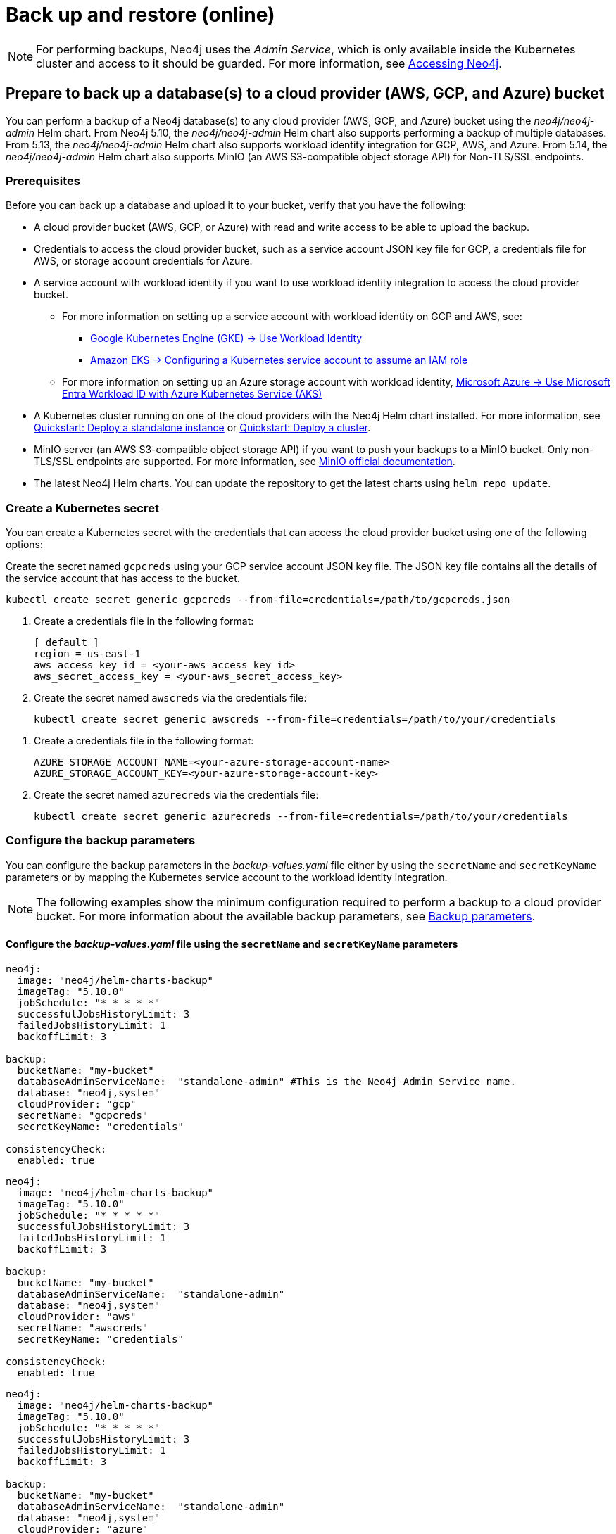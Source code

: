 [role=enterprise-edition]
[[kubernetes-neo4j-backup-restore]]
= Back up and restore (online)

[NOTE]
====
For performing backups, Neo4j uses the _Admin Service_, which is only available inside the Kubernetes cluster and access to it should be guarded.
For more information, see xref:kubernetes/accessing-neo4j.adoc[Accessing Neo4j].
====

[[kubernetes-neo4j-backup-cloud]]
== Prepare to back up a database(s) to a cloud provider (AWS, GCP, and Azure) bucket

You can perform a backup of a Neo4j database(s) to any cloud provider (AWS, GCP, and Azure) bucket using the _neo4j/neo4j-admin_ Helm chart.
From Neo4j 5.10, the _neo4j/neo4j-admin_ Helm chart also supports performing a backup of multiple databases.
From 5.13, the _neo4j/neo4j-admin_ Helm chart also supports workload identity integration for GCP, AWS, and Azure.
From 5.14, the _neo4j/neo4j-admin_ Helm chart also supports MinIO (an AWS S3-compatible object storage API) for Non-TLS/SSL endpoints.

=== Prerequisites

Before you can back up a database and upload it to your bucket, verify that you have the following:

* A cloud provider bucket (AWS, GCP, or Azure) with read and write access to be able to upload the backup.
* Credentials to access the cloud provider bucket, such as a service account JSON key file for GCP, a credentials file for AWS, or storage account credentials for Azure.
* A service account with workload identity if you want to use workload identity integration to access the cloud provider bucket.
** For more information on setting up a service account with workload identity on GCP and AWS, see:
*** link:https://cloud.google.com/kubernetes-engine/docs/how-to/workload-identity[Google Kubernetes Engine (GKE) -> Use Workload Identity]
*** link:https://docs.aws.amazon.com/eks/latest/userguide/associate-service-account-role.html[Amazon EKS -> Configuring a Kubernetes service account to assume an IAM role]
** For more information on setting up an Azure storage account with workload identity, link:https://learn.microsoft.com/en-us/azure/aks/workload-identity-overview?tabs=go[Microsoft Azure -> Use Microsoft Entra Workload ID with Azure Kubernetes Service (AKS)]
* A Kubernetes cluster running on one of the cloud providers with the Neo4j Helm chart installed.
For more information, see xref:kubernetes/quickstart-standalone/index.adoc[Quickstart: Deploy a standalone instance] or xref:kubernetes/quickstart-cluster/index.adoc[Quickstart: Deploy a cluster].
* MinIO server (an AWS S3-compatible object storage API) if you want to push your backups to a MinIO bucket.
Only non-TLS/SSL endpoints are supported.
For more information, see link:https://min.io/docs/minio/linux/integrations/aws-cli-with-minio.html[MinIO official documentation].
* The latest Neo4j Helm charts.
You can update the repository to get the latest charts using `helm repo update`.

=== Create a Kubernetes secret

You can create a Kubernetes secret with the credentials that can access the cloud provider bucket using one of the following options:

[.tabbed-example]
=====
[.include-with-gke]
======
Create the secret named `gcpcreds` using your GCP service account JSON key file.
The JSON key file contains all the details of the service account that has access to the bucket.

[source, shell, role='noheader']
----
kubectl create secret generic gcpcreds --from-file=credentials=/path/to/gcpcreds.json
----
======

[.include-with-aws]
======
. Create a credentials file in the following format:
+
[source, properties, role='noheader']
----
[ default ]
region = us-east-1
aws_access_key_id = <your-aws_access_key_id>
aws_secret_access_key = <your-aws_secret_access_key>
----
. Create the secret named `awscreds` via the credentials file:
+
[source, shell, role='noheader']
----
kubectl create secret generic awscreds --from-file=credentials=/path/to/your/credentials
----
======

[.include-with-azure]
======
. Create a credentials file in the following format:
+
[source, properties, role='noheader']
----
AZURE_STORAGE_ACCOUNT_NAME=<your-azure-storage-account-name>
AZURE_STORAGE_ACCOUNT_KEY=<your-azure-storage-account-key>
----
. Create the secret named `azurecreds` via the credentials file:
+
[source, shell, role='noheader']
----
kubectl create secret generic azurecreds --from-file=credentials=/path/to/your/credentials
----
======
=====

=== Configure the backup parameters

You can configure the backup parameters in the _backup-values.yaml_ file either by using the `secretName` and `secretKeyName` parameters or by mapping the Kubernetes service account
to the workload identity integration.

[NOTE]
====
The following examples show the minimum configuration required to perform a backup to a cloud provider bucket.
For more information about the available backup parameters, see <<kubernetes-neo4j-backup-parameters, Backup parameters>>.
====

==== Configure the _backup-values.yaml_ file using the `secretName` and `secretKeyName` parameters

[.tabbed-example]
=====
[.include-with-gke]
======
[source, yaml, role='noheader']
----
neo4j:
  image: "neo4j/helm-charts-backup"
  imageTag: "5.10.0"
  jobSchedule: "* * * * *"
  successfulJobsHistoryLimit: 3
  failedJobsHistoryLimit: 1
  backoffLimit: 3

backup:
  bucketName: "my-bucket"
  databaseAdminServiceName:  "standalone-admin" #This is the Neo4j Admin Service name.
  database: "neo4j,system"
  cloudProvider: "gcp"
  secretName: "gcpcreds"
  secretKeyName: "credentials"

consistencyCheck:
  enabled: true
----
======

[.include-with-aws]
======
[source, yaml, role='noheader']
----
neo4j:
  image: "neo4j/helm-charts-backup"
  imageTag: "5.10.0"
  jobSchedule: "* * * * *"
  successfulJobsHistoryLimit: 3
  failedJobsHistoryLimit: 1
  backoffLimit: 3

backup:
  bucketName: "my-bucket"
  databaseAdminServiceName:  "standalone-admin"
  database: "neo4j,system"
  cloudProvider: "aws"
  secretName: "awscreds"
  secretKeyName: "credentials"

consistencyCheck:
  enabled: true
----
======

[.include-with-azure]
======
[source, yaml, role='noheader']
----
neo4j:
  image: "neo4j/helm-charts-backup"
  imageTag: "5.10.0"
  jobSchedule: "* * * * *"
  successfulJobsHistoryLimit: 3
  failedJobsHistoryLimit: 1
  backoffLimit: 3

backup:
  bucketName: "my-bucket"
  databaseAdminServiceName:  "standalone-admin"
  database: "neo4j,system"
  cloudProvider: "azure"
  secretName: "azurecreds"
  secretKeyName: "credentials"

consistencyCheck:
  enabled: true
----
======
=====

==== Configure the _backup-values.yaml_ file using service account workload identity integration

In certain situations, it may be useful to assign a Kubernetes Service Account with workload identity integration to the Neo4j backup pod.
This is particularly relevant when you want to improve security and have more precise access control for the pod.
Doing so ensures that secure access to resources is granted based on the pod's identity within the cloud ecosystem.
For more information on setting up a service account with workload identity, see https://cloud.google.com/kubernetes-engine/docs/how-to/workload-identity[Google Kubernetes Engine (GKE) -> Use Workload Identity], https://docs.aws.amazon.com/eks/latest/userguide/associate-service-account-role.html[Amazon EKS -> Configuring a Kubernetes service account to assume an IAM role], and https://learn.microsoft.com/en-us/azure/aks/workload-identity-overview?tabs=go[Microsoft Azure -> Use Microsoft Entra Workload ID with Azure Kubernetes Service (AKS)].

To configure the Neo4j backup pod to use a Kubernetes service account with workload identity, set `serviceAccountName` to the name of the service account to use.
For Azure deployments, you also need to set the `azureStorageAccountName` parameter to the name of the Azure storage account, where the backup files will be uploaded.
For example:

[.tabbed-example]
=====
[.include-with-gke]
======
[source, yaml, role='noheader']
----
neo4j:
  image: "neo4j/helm-charts-backup"
  imageTag: "5.13.0"
  jobSchedule: "* * * * *"
  successfulJobsHistoryLimit: 3
  failedJobsHistoryLimit: 1
  backoffLimit: 3

backup:
  bucketName: "my-bucket"
  databaseAdminServiceName:  "standalone-admin" #This is the Neo4j Admin Service name.
  database: "neo4j,system"
  cloudProvider: "gcp"
  secretName: ""
  secretKeyName: ""

consistencyCheck:
  enabled: true

serviceAccountName: "demo-service-account"
----
======

[.include-with-aws]
======
[source, yaml, role='noheader']
----
neo4j:
  image: "neo4j/helm-charts-backup"
  imageTag: "5.13.0"
  jobSchedule: "* * * * *"
  successfulJobsHistoryLimit: 3
  failedJobsHistoryLimit: 1
  backoffLimit: 3

backup:
  bucketName: "my-bucket"
  databaseAdminServiceName:  "standalone-admin"
  database: "neo4j,system"
  cloudProvider: "aws"
  secretName: ""
  secretKeyName: ""

consistencyCheck:
  enabled: true

serviceAccountName: "demo-service-account"
----
======

[.include-with-azure]
======
[source, yaml, role='noheader']
----
neo4j:
  image: "neo4j/helm-charts-backup"
  imageTag: "5.13.0"
  jobSchedule: "* * * * *"
  successfulJobsHistoryLimit: 3
  failedJobsHistoryLimit: 1
  backoffLimit: 3

backup:
  bucketName: "my-bucket"
  databaseAdminServiceName:  "standalone-admin"
  database: "neo4j,system"
  cloudProvider: "azure"
  azureStorageAccountName: "storageAccountName"

consistencyCheck:
  enabled: true

serviceAccountName: "demo-service-account"
----
======
=====
The _/backups_ mount created by default is an _emptyDir_ type volume.
This means that the data stored in this volume is not persistent and will be lost when the pod is deleted.
To use a persistent volume for backups add the following section to the _backup-values.yaml_ file:

[source, yaml, role='noheader']
----
tempVolume:
  persistentVolumeClaim:
    claimName: backup-pvc
----

[NOTE]
====
You need to create the persistent volume and persistent volume claim before installing the _neo4j-admin_ Helm chart.
For more information, see xref:kubernetes/persistent-volumes.adoc[Volume mounts and persistent volumes].
====

==== Configure the _backup-values.yaml_ file for using MinIO

_This feature is available from Neo4j 5.14._

MinIO is an AWS S3-compatible object storage API.
You can specify the `minioEndpoint` parameter in the _backup-values.yaml_ file to push your backups to your MinIO bucket.
This endpoint must be a s3 API endpoint or else the backup Helm chart will fail.
Only non-TLS/SSL endpoints are supported.
For example:

[source, yaml, role='noheader']
----
neo4j:
  image: "neo4j/helm-charts-backup"
  imageTag: "5.14.0"
  jobSchedule: "* * * * *"
  successfulJobsHistoryLimit: 3
  failedJobsHistoryLimit: 1
  backoffLimit: 3

backup:
  bucketName: "my-bucket"
  databaseAdminServiceName:  "standalone-admin"
  minioEndpoint: "http://demo.minio.svc.cluster.local:9000"
  database: "neo4j,system"
  cloudProvider: "aws"
  secretName: "awscreds"
  secretKeyName: "credentials"

consistencyCheck:
  enabled: true
----

[[kubernetes-neo4j-backup-on-prem]]
== Prepare to back up a database(s) to on-premises storage

_This feature is available from Neo4j 5.16._

You can perform a backup of a Neo4j database(s) to on-premises storage using the _neo4j/neo4j-admin_ Helm chart.
When configuring the _backup-values.yaml_ file, keep the “cloudProvider” field empty and provide a persistent volume in the `tempVolume` section to ensure the backup files are persistent if the pod is deleted.

[NOTE]
====
You need to create the persistent volume and persistent volume claim before installing the _neo4j-admin_ Helm chart.
For more information, see xref:kubernetes/persistent-volumes.adoc[Volume mounts and persistent volumes].
====

For example:

[source, yaml, role='noheader']
----
neo4j:
  image: "neo4j/helm-charts-backup"
  imageTag: "5.16.0"
  jobSchedule: "* * * * *"
  successfulJobsHistoryLimit: 3
  failedJobsHistoryLimit: 1
  backoffLimit: 3

backup:
  bucketName: "my-bucket"
  databaseAdminServiceName:  "standalone-admin"
  database: "neo4j,system"
  cloudProvider:

consistencyCheck:
  enabled: true

tempVolume:
  persistentVolumeClaim:
    claimName: backup-pvc
----

[[kubernetes-neo4j-backup-parameters]]
== Backup parameters

To see what options are configurable on the Helm chart use `helm show values` and the Helm chart _neo4j/neo4j-admin_. +
From Neo4j 5.10, the _neo4j/neo4j-admin_ Helm chart also supports assigning your Neo4j pods to specific nodes using `nodeSelector` labels, and from Neo4j 5.11, using affinity/anti-affinity rules or tolerations.
For more information, see xref:kubernetes/operations/assign-neo4j-pods.adoc[Assigning backup pods to specific nodes] and the Kubernetes official documentation on link:https://kubernetes.io/docs/concepts/scheduling-eviction/assign-pod-node/#affinity-and-anti-affinity[Affinity and anti-affinity] rules and https://kubernetes.io/docs/concepts/scheduling-eviction/taint-and-toleration/[Taints and Tolerations].

For example:

[source, shell, role='noheader']
----
helm show values neo4j/neo4j-admin
----

[source, yaml, role='noheader']
----
## @param nameOverride String to partially override common.names.fullname
nameOverride: ""
## @param fullnameOverride String to fully override common.names.fullname
fullnameOverride: ""
# disableLookups will disable all the lookups done in the helm charts
# This should be set to true when using ArgoCD since ArgoCD uses helm template and the helm lookups will fail
# You can enable this when executing helm commands with --dry-run command
disableLookups: false

neo4j:
  image: "neo4j/helm-charts-backup"
  imageTag: "5.16.0"
  podLabels: {}
#    app: "demo"
#    acac: "dcdddc"
  podAnnotations: {}
#    ssdvvs: "svvvsvs"
#    vfsvswef: "vcfvgb"
  # define the backup job schedule . default is * * * * *
  jobSchedule: ""
  # default is 3
  successfulJobsHistoryLimit:
  # default is 1
  failedJobsHistoryLimit:
  # default is 3
  backoffLimit:
  #add labels if required
  labels: {}

backup:
  # Ensure the bucket is already existing in the respective cloud provider
  # In case of azure the bucket is the container name in the storage account
  # bucket: azure-storage-container
  bucketName: ""

  #address details of the neo4j instance from which backup is to be done (serviceName or ip either one is required)

  #ex: standalone-admin.default.svc.cluster.local:6362
  # admin service name -  standalone-admin
  # namespace - default
  # cluster domain - cluster.local
  # port - 6362

  #ex: 10.3.3.2:6362
  # admin service ip - 10.3.3.2
  # port - 6362

  databaseAdminServiceName: ""
  databaseAdminServiceIP: ""
  #default name is 'default'
  databaseNamespace: ""
  #default port is 6362
  databaseBackupPort: ""
  #default value is cluster.local
  databaseClusterDomain: ""
  # specify minio endpoint ex: http://demo.minio.svc.cluster.local:9000
  # please ensure this endpoint is the s3 api endpoint or else the backup helm chart will fail
  # as of now it works only with non tls endpoints
  # to be used only when aws is used as cloudProvider
  minioEndpoint: ""

  #name of the database to backup ex: neo4j or neo4j,system (You can provide command separated database names)
  # In case of comma separated databases failure of any single database will lead to failure of complete operation
  database: ""
  # cloudProvider can be either gcp, aws, or azure
  # if cloudProvider is empty then the backup will be done to the /backups mount.
  # the /backups mount can point to a persitentVolume based on the definition set in tempVolume
  cloudProvider: ""



  # name of the kubernetes secret containing the respective cloud provider credentials
  # Ensure you have read,write access to the mentioned bucket
  # For AWS :
  # add the below in a file and create a secret via
  # 'kubectl create secret generic awscred --from-file=credentials=/demo/awscredentials'

  #  [ default ]
  #  region = us-east-1
  #  aws_access_key_id = XXXXX
  #  aws_secret_access_key = XXXX

  # For AZURE :
  # add the storage account name and key in below format in a file create a secret via
  # 'kubectl create secret generic azurecred --from-file=credentials=/demo/azurecredentials'

  #  AZURE_STORAGE_ACCOUNT_NAME=XXXX
  #  AZURE_STORAGE_ACCOUNT_KEY=XXXX

  # For GCP :
  # create the secret via the gcp service account json key file.
  # ex: 'kubectl create secret generic gcpcred --from-file=credentials=/demo/gcpcreds.json'
  secretName: ""
  # provide the keyname used in the above secret
  secretKeyName: ""
  # provide the azure storage account name
  # this to be provided when you are using workload identity integration for azure
  azureStorageAccountName: ""
  #setting this to true will not delete the backup files generated at the /backup mount
  keepBackupFiles: true

  #Below are all neo4j-admin database backup flags / options
  #To know more about the flags read here : https://neo4j.com/docs/operations-manual/current/backup-restore/online-backup/
  pageCache: ""
  includeMetadata: "all"
  type: "AUTO"
  keepFailed: false
  parallelRecovery: false
  verbose: true
  heapSize: ""

#Below are all neo4j-admin database check flags / options
#To know more about the flags read here : https://neo4j.com/docs/operations-manual/current/tools/neo4j-admin/consistency-checker/
consistencyCheck:
  enable: false
  checkIndexes: true
  checkGraph: true
  checkCounts: true
  checkPropertyOwners: true
  #The database name for which consistency check needs to be done.
  #Defaults to the backup.database values if left empty
  #The database name here should match with one of the database names present in backup.database. If not , the consistency check will be ignored
  database: ""
  maxOffHeapMemory: ""
  threads: ""
  verbose: true

# Set to name of an existing Service Account to use if desired
# Follow the following links for setting up a service account with workload identity
# Azure - https://learn.microsoft.com/en-us/azure/aks/workload-identity-overview?tabs=go
# GCP - https://cloud.google.com/kubernetes-engine/docs/how-to/workload-identity
# AWS - https://docs.aws.amazon.com/eks/latest/userguide/associate-service-account-role.html
serviceAccountName: ""

# Volume to use as temporary storage for files before they are uploaded to cloud. For large databases local storage may not have sufficient space.
# In that case set an ephemeral or persistent volume with sufficient space here
# The chart defaults to an emptyDir, use this to overwrite default behavior
#tempVolume:
#  persistentVolumeClaim:
#    claimName: backup-pvc

# securityContext defines privilege and access control settings for a Pod. Making sure that we don't run Neo4j as root user.
securityContext:
  runAsNonRoot: true
  runAsUser: 7474
  runAsGroup: 7474
  fsGroup: 7474
  fsGroupChangePolicy: "Always"

# default ephemeral storage of backup container
resources:
  requests:
    ephemeralStorage: "4Gi"
    cpu: ""
    memory: ""
  limits:
    ephemeralStorage: "5Gi"
    cpu: ""
    memory: ""

# nodeSelector labels
# please ensure the respective labels are present on one of nodes or else helm charts will throw an error
nodeSelector: {}
#  label1: "true"
#  label2: "value1"

# set backup pod affinity
affinity: {}
#  podAffinity:
#    requiredDuringSchedulingIgnoredDuringExecution:
#      - labelSelector:
#          matchExpressions:
#            - key: security
#              operator: In
#              values:
#                - S1
#        topologyKey: topology.kubernetes.io/zone
#  podAntiAffinity:
#    preferredDuringSchedulingIgnoredDuringExecution:
#      - weight: 100
#        podAffinityTerm:
#          labelSelector:
#            matchExpressions:
#              - key: security
#                operator: In
#                values:
#                  - S2
#          topologyKey: topology.kubernetes.io/zone

#Add tolerations to the Neo4j pod
tolerations: []
#  - key: "key1"
#    operator: "Equal"
#    value: "value1"
#    effect: "NoSchedule"
#  - key: "key2"
#    operator: "Equal"
#    value: "value2"
#    effect: "NoSchedule"
----

== Back up your database(s)

To back up your database(s), you install the _neo4j-admin_ Helm chart using the configured _backup-values.yaml_ file.

. Install _neo4j-admin_ Helm chart using the _backup-values.yaml_ file:
+
[source, shell, role='noheader']
----
helm install backup-name neo4j-admin -f /path/to/your/backup-values.yaml
----
+
The _neo4j/neo4j-admin_ Helm chart installs a cronjob that launches a pod based on the job schedule.
This pod performs a backup of one or multiple databases, a consistency check of the backup file(s),  and uploads them to the cloud provider bucket.

. Monitor the backup pod logs using `kubectl logs pod/<neo4j-backup-pod-name>` to check the progress of the backup.
. Check that the backup files and the consistency check reports have been uploaded to the cloud provider bucket or on-premises storage.

[[kubernetes-neo4j-restore]]
== Restore a single database

To restore a single offline database or a database backup, you first need to delete the database that you want to replace unless you want to restore the backup as an additional database in your DBMS.
Then, use the restore command of `neo4j-admin` to restore the database backup.
Finally, use the Cypher command `CREATE DATABASE name` to create the restored database in the `system` database.

=== Delete the database that you want to replace

Before you restore the database backup, you have to delete the database that you want to replace with that backup using the Cypher command `DROP DATABASE name` against the `system` database.
If you want to restore the backup as an additional database in your DBMS, then you can proceed to the next section.

[NOTE]
====
For Neo4j cluster deployments, you run the Cypher command `DROP DATABASE name` only on one of the cluster servers.
The command is automatically routed from there to the other cluster members.
====
. Connect to the Neo4j DBMS:
+
[source, shell, role='noheader']
----
kubectl exec -it <release-name>-0 -- bash
----
+
. Connect to the `system` database using `cypher-shell`:
+
[source, shell, role='noheader']
----
cypher-shell -u neo4j -p <password> -d system
----
+
. Drop the database you want to replace with the backup:
+
[source, cypher, role='noheader']
----
DROP DATABASE neo4j;
----
. Exit the Cypher Shell command-line console:
+
[source, shell, role='noheader']
----
:exit;
----

=== Restore the database backup

You use the `neo4j-admin database restore` command to restore the database backup, and then the Cypher command `CREATE DATABASE name` to create the restored database in the `system` database.
For information about the command syntax, options, and usage, see xref:backup-restore/restore-backup.adoc[Restore a database backup].

[NOTE]
====
For Neo4j cluster deployments, restore the database backup on each cluster server.
====
. Run the `neo4j-admin database restore` command to restore the database backup:
+
[source, shell, role='noheader']
----
neo4j-admin database restore neo4j --from-path=/backups/neo4j --expand-commands
----
+
. Connect to the `system` database using `cypher-shell`:
+
[source, shell, role='noheader']
----
cypher-shell -u neo4j -p <password> -d system
----
+
. Create the `neo4j` database.
+
[NOTE]
====
For Neo4j cluster deployments, you run the Cypher command `CREATE DATABASE name` only on one of the cluster servers.
====
+
[source, cypher, role='noheader']
----
CREATE DATABASE neo4j;
----
. Open the browser at _http://<external-ip>:7474/browser/_ and check that all data has been successfully restored.
. Execute a Cypher command against the `neo4j` database, for example:
+
[source, cypher, role='noheader']
----
MATCH (n) RETURN n
----
+
[NOTE]
====
If you have backed up your database with the option `--include-metadata`, you can manually restore the users and roles metadata.
For more information, see xref:backup-restore/restore-backup.adoc#restore-backup-example[Restore a database backup -> Example].
====

[NOTE]
====
To restore the `system` database, follow the steps described in xref:kubernetes/operations/dump-load.adoc[Dump and load databases (offline)].
====
